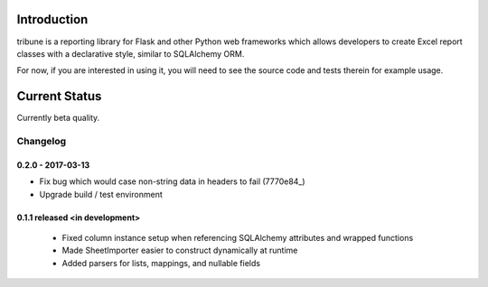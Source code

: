 Introduction
---------------

tribune is a reporting library for Flask and other Python web frameworks which allows developers
to create Excel report classes with a declarative style, similar to SQLAlchemy ORM.

For now, if you are interested in using it, you will need to see the source code and tests therein
for example usage.

Current Status
---------------

Currently beta quality.


Changelog
=========

0.2.0 - 2017-03-13
##################
- Fix bug which would case non-string data in headers to fail (7770e84_)
- Upgrade build / test environment

.. 7770e84: https://github.com/level12/tribune/commit/7770e844aa5e4ded4f926349e6da038c30121809

0.1.1 released <in development>
###############################

 - Fixed column instance setup when referencing SQLAlchemy attributes and wrapped functions
 - Made SheetImporter easier to construct dynamically at runtime
 - Added parsers for lists, mappings, and nullable fields


